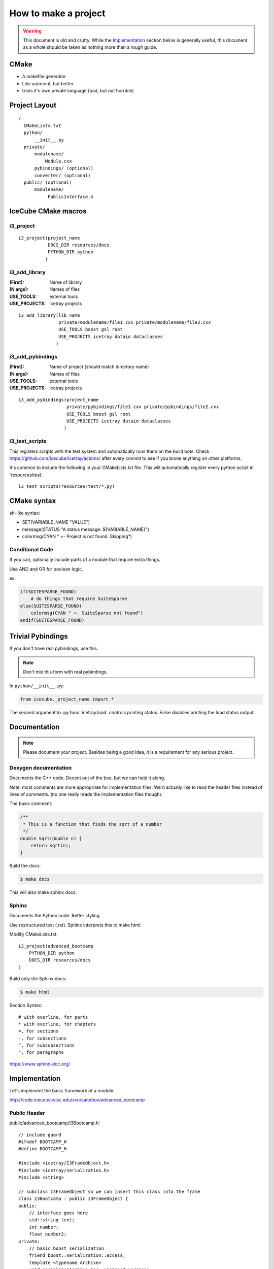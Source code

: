 .. highlight:: text

How to make a project
=====================

.. warning::

   This document is old and crufty. While the `Implementation`_
   section below is generally useful, this document as a whole should
   be taken as nothing more than a *rough* guide.

CMake
-----

- A makefile generator
- Like autoconf, but better
- Uses it's own private language (bad, but not horrible)

Project Layout
--------------

::

  /
    CMakeLists.txt
    python/
        __init__.py
    private/
        modulename/
            Module.cxx
        pybindings/ (optional)
        converter/ (optional)
    public/ (optional)
        modulename/
             PublicInterface.h


IceCube CMake macros
--------------------

i3_project
^^^^^^^^^^

::

  i3_project(project_name
             DOCS_DIR resources/docs
             PYTHON_DIR python
            )

i3_add_library
^^^^^^^^^^^^^^

:(First):      Name of library
:(N args):     Names of files
:USE_TOOLS:    external tools
:USE_PROJECTS: icetray projects

::

  i3_add_library(lib_name
                 private/modulename/file1.cxx private/modulename/file2.cxx
                 USE_TOOLS boost gsl root
                 USE_PROJECTS icetray dataio dataclasses
                )

i3_add_pybindings
^^^^^^^^^^^^^^^^^

:(First):      Name of project (should match directory name)
:(N args):     Names of files
:USE_TOOLS:    external tools
:USE_PROJECTS: icetray projects

::

  i3_add_pybindings(project_name
                    private/pybindings/file1.cxx private/pybindings/file2.cxx
                    USE_TOOLS boost gsl root
                    USE_PROJECTS icetray dataio dataclasses
                   )

i3_test_scripts
^^^^^^^^^^^^^^^

This registers scripts with the test system and automatically runs
them on the build bots. Check https://github.com/icecube/icetray/actions/
after every commit to see if you broke anything on other platforms.

It's common to include the following in your CMakeLists.txt file.  This will
automatically register every python script in 'resources/test'.
::

  i3_test_scripts(resources/test/*.py)

CMake syntax
------------

sh-like syntax:

- SET(VARIABLE_NAME "VALUE")
- message(STATUS "A status message: ${VARIABLE_NAME}")
- colormsg(CYAN " +- Project is not found.  Skipping")

Conditional Code
^^^^^^^^^^^^^^^^

If you can, optionally include parts of a module that require extra things.

Use AND and OR for boolean logic.

ex:

.. code-block:: cmake

    if(SUITESPARSE_FOUND)
        # do things that require SuiteSparse
    else(SUITESPARSE_FOUND)
        colormsg(CYAN " +- SuiteSparse not found")
    endif(SUITESPARSE_FOUND)

Trivial Pybindings
------------------

If you don't have real pybindings, use this.

.. note:: Don't mix this form with real pybindings.

In ``python/__init__.py``:

.. code-block:: python

    from icecube._project_name import *

The second argument to :py:func:`icetray.load` controls printing
status.  False disables printing the load status output.

Documentation
-------------

.. note::

    Please document your project.  Besides being a good idea, it is a
    requirement for any serious project.

Doxygen documentation
^^^^^^^^^^^^^^^^^^^^^

Documents the C++ code.  Decent out of the box, but we can help it along.

Note: most comments are more appropriate for implementation files.
We'd actually like to read the header files instead of lines of comments.
(no one really reads the implementation files though).

The basic comment:

.. code-block:: c++

    /**
     * This is a function that finds the sqrt of a number
     */
    double Sqrt(double n) {
        return sqrt(n);
    }

Build the docs:

.. code-block:: console

    $ make docs

This will also make sphinx docs.

Sphinx
^^^^^^

Documents the Python code.  Better styling.

Use restructured text (.rst).  Sphinx interprets this to make html.

Modify CMakeLists.txt::

    i3_project(advanced_bootcamp
        PYTHON_DIR python
        DOCS_DIR resources/docs
    )

Build only the Sphinx docs:

.. code-block:: console

    $ make html

Section Syntax::

    # with overline, for parts
    * with overline, for chapters
    =, for sections
    -, for subsections
    ^, for subsubsections
    ", for paragraphs

https://www.sphinx-doc.org/


Implementation
--------------

.. highlight:: c++

Let's implement the basic framework of a module:

http://code.icecube.wisc.edu/svn/sandbox/advanced_bootcamp

Public Header
^^^^^^^^^^^^^

public/advanced_bootcamp/I3Bootcamp.h::

    // include guard
    #ifndef BOOTCAMP_H
    #define BOOTCAMP_H

    #include <icetray/I3FrameObject.h>
    #include <icetray/serialization.h>
    #include <string>

    // subclass I3FrameObject so we can insert this class into the frame
    class I3Bootcamp : public I3FrameObject {
    public:
        // interface goes here
        std::string text;
        int number;
        float number2;
    private:
        // basic boost serialization
        friend boost::serialization::access;
        template <typename Archive>
        void serialize(Archive &ar, unsigned version);
    };
    
    // icetray macro to make pointer typedefs for I3BootCampPtr, etc
    I3_POINTER_TYPEDEFS(I3Bootcamp);

    #endif // BOOTCAMP_H

Private Modules
^^^^^^^^^^^^^^^

private/advanced_bootcamp/I3Bootcamp.cxx::

    // the module interface
    #include <advanced_bootcamp/I3Bootcamp.h>
    
    // do serialization (write to/read from an i3 file)
    // the version number can be used to establish version formats
    template <typename Archive>
    void I3Bootcamp::serialize(Archive &ar, unsigned version)
    {
        // convince the serializer that we are an I3FrameObject
        // the & operator is both read and write
        // make_nvp (name,value pair) allows both binary and xml output
        ar & make_nvp("I3FrameObject", base_object<I3FrameObject>(*this));
        
        // now actually serialize our contents
        // all default types and I3 types are serializable
        ar & make_nvp("text", text);
        ar & make_nvp("number", number);
        ar & make_nvp("number2", number2);
    }
    
    // another icetray macro to do most of the heavy lifting
    // for serialization
    I3_SERIALIZABLE(I3Bootcamp);

private/advanced_bootcamp/I3BootcampModule.cxx::

    // some basic includes
    #include <icetray/I3ConditionalModule.h>
    
    // the module interface
    #include <advanced_bootcamp/I3Bootcamp.h>
    
    // let's make a private module
    class I3BootcampModule : public I3ConditionalModule {
    public:
        // the constructor just calls the parent
        I3BootcampModule(const I3Context &ctx) : I3ConditionalModule(ctx) {}
        virtual ~I3BootcampModule() {}
        
        // process physics frames
        void Physics(I3FramePtr frame);
    }
    
    // use an icetray macro to make this work with icetray
    I3_MODULE(I3BootcampModule);
    
    void
    I3BootcampModule::Physics(I3FramePtr frame)
    {
        // make an I3Bootcamp object
        I3BootcampPtr output(new I3Bootcamp);
        output->number = 6;
        output->text = "Some text";

        // add the I3Bootcamp object to the frame
        frame->Put("BootcampStuff", output);
        // push the frame to the next module
        PushFrame(frame);
    }

Pybindings
^^^^^^^^^^

private/pybindings/module.cxx::
    
    #include <icetray/load_project.h>
    
    #include <public/advanced_bootcamp/I3Bootcamp.h>
    
    // register function for the interface class
    void register_I3Bootcamp()
    {
        // use an alias instead of "using boost::python"
        // saves us from really strange errors
        namespace bp = boost::python;
        
        // make a boost::python class
        // the I3BootcampPtr came from I3_POINTER_TYPEDEFS
        bp::class_<I3Bootcamp, I3BootcampPtr, bp::bases<I3FrameObject> >("I3Bootcamp")
            // make a python value (read/write)
            .def_readwrite("text",&I3Bootcamp::text)
            .def_readwrite("number",&I3Bootcamp::number)
            .def_readwrite("number2",&I3Bootcamp::number2)
        ;
    }
    
    // an icetray macro around the boost::python messiness
    I3_PYTHON_MODULE(advanced_bootcamp)
    {
        // load the c++ library
        // second argument is false to be quiet
        load_project("advanced_bootcamp", false);
        
        register_I3Bootcamp();
    }

.. highlight:: python

python/__init__.py::

    # load the c++ pybindings
    from icecube._import advanced_bootcamp
    
CMakeLists.txt
^^^^^^^^^^^^^^

.. code-block:: text

    i3_project(advanced_bootcamp)

    i3_add_library(advanced_bootcamp
            private/advanced_bootcamp/I3Bootcamp.cxx
            private/advanced_bootcamp/I3BootcampModule.cxx

            USE_TOOLS boost python
            USE_PROJECTS icetray dataclasses 
    )
    
    i3_add_pybindings(advanced_bootcamp
            private/pybindings/module.cxx
            
            USE_TOOLS boost python
            USE_PROJECTS icetray dataclasses
    )

Usage
^^^^^

.. highlight:: python

Let's use this module to do something::

    from I3Tray import *
    from icecube import icetray, dataio, dataclasses, advanced_bootcamp

    tray = I3Tray()
    tray.AddModule('I3InfiniteSource', Stream=icetray.I3Frame.Physics)
    tray.AddModule('I3BootcampModule')
    
    def foo(frame):
        bootcamp = frame['BootcampStuff']
        print(bootcamp)
    tray.Add(foo)
    
    tray.AddModule('Dump')

    tray.AddModule('I3Writer', filename='foo.i3')

    tray.Execute()

    
